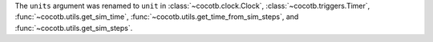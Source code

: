 The ``units`` argument was renamed to ``unit`` in :class:`~cocotb.clock.Clock`, :class:`~cocotb.triggers.Timer`, :func:`~cocotb.utils.get_sim_time`, :func:`~cocotb.utils.get_time_from_sim_steps`, and :func:`~cocotb.utils.get_sim_steps`.
